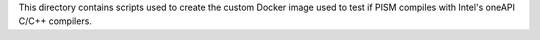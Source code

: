 This directory contains scripts used to create the custom Docker image used to test if
PISM compiles with Intel's oneAPI C/C++ compilers.
